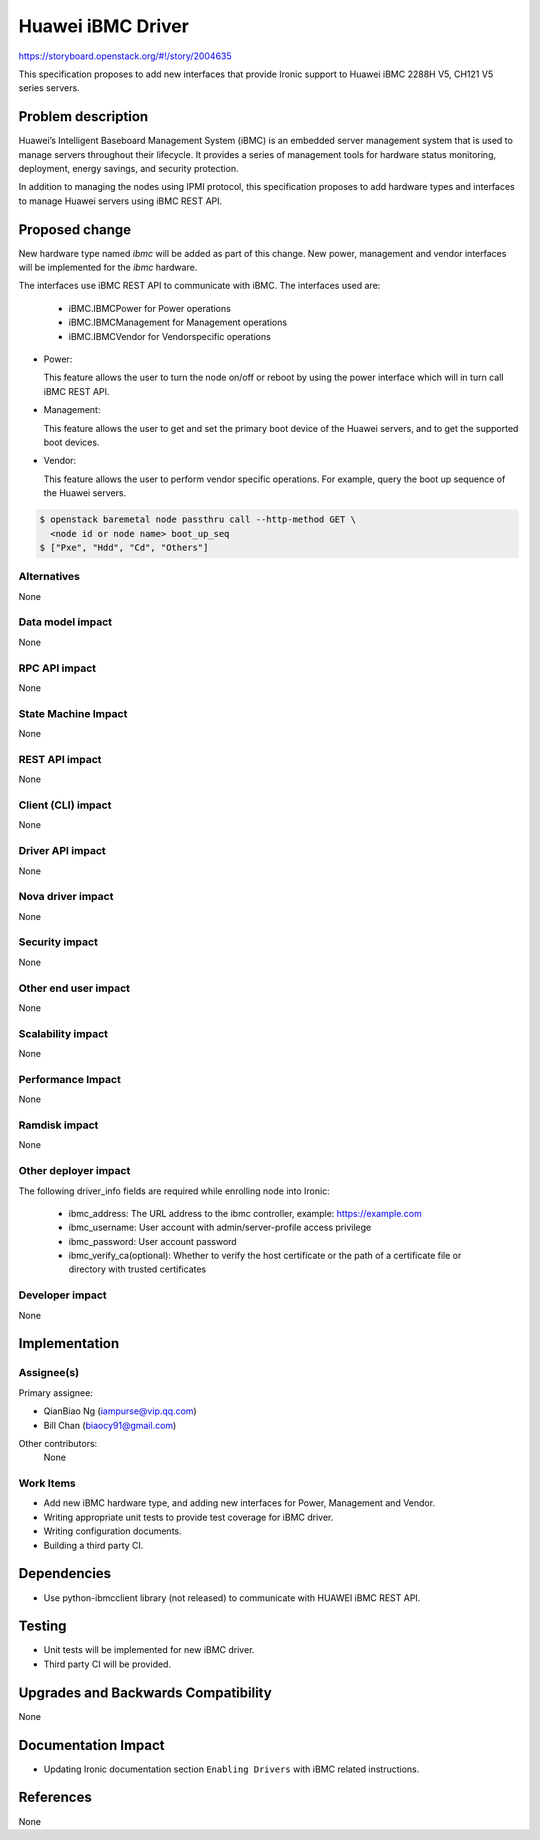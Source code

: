 ..
 This work is licensed under a Creative Commons Attribution 3.0 Unported
 License.

 http://creativecommons.org/licenses/by/3.0/legalcode

**********************
Huawei iBMC Driver
**********************

https://storyboard.openstack.org/#!/story/2004635

This specification proposes to add new interfaces that provide Ironic support
to Huawei iBMC 2288H V5, CH121 V5 series servers.

Problem description
===================

Huawei’s Intelligent Baseboard Management System (iBMC) is an embedded server
management system that is used to manage servers throughout their lifecycle.
It provides a series of management tools for hardware status monitoring,
deployment, energy savings, and security protection.

In addition to managing the nodes using IPMI protocol, this specification
proposes to add hardware types and interfaces to manage Huawei servers using
iBMC REST API.

Proposed change
===============
New hardware type named *ibmc* will be added as part of this change.
New power, management and vendor interfaces will be implemented for
the *ibmc* hardware.

The interfaces use iBMC REST API to communicate with iBMC.
The interfaces used are:

    * iBMC.IBMCPower for Power operations
    * iBMC.IBMCManagement for Management operations
    * iBMC.IBMCVendor for Vendorspecific operations

* Power:

  This feature allows the user to turn the node on/off or reboot by using the
  power interface which will in turn call iBMC REST API.

* Management:

  This feature allows the user to get and set the primary boot device of the
  Huawei servers, and to get the supported boot devices.

* Vendor:

  This feature allows the user to perform vendor specific operations.
  For example, query the boot up sequence of the Huawei servers.

.. code-block:: bash

  $ openstack baremetal node passthru call --http-method GET \
    <node id or node name> boot_up_seq
  $ ["Pxe", "Hdd", "Cd", "Others"]


Alternatives
------------
None

Data model impact
-----------------
None

RPC API impact
--------------
None

State Machine Impact
--------------------
None

REST API impact
---------------
None

Client (CLI) impact
-------------------
None

Driver API impact
-----------------
None

Nova driver impact
------------------
None

Security impact
---------------
None

Other end user impact
---------------------
None

Scalability impact
------------------
None

Performance Impact
------------------
None

Ramdisk impact
--------------
None

Other deployer impact
---------------------
The following driver_info fields are required while enrolling node into Ironic:

    * ibmc_address: The URL address to the ibmc controller, example: https://example.com
    * ibmc_username: User account with admin/server-profile access privilege
    * ibmc_password: User account password
    * ibmc_verify_ca(optional): Whether to verify the host certificate or the
      path of a certificate file or directory with trusted certificates

Developer impact
----------------
None

Implementation
==============

Assignee(s)
-----------

Primary assignee:

* QianBiao Ng (iampurse@vip.qq.com)
* Bill Chan (biaocy91@gmail.com)

Other contributors:
    None


Work Items
----------
* Add new iBMC hardware type, and adding new interfaces for Power,
  Management and Vendor.

* Writing appropriate unit tests to provide test coverage for iBMC driver.

* Writing configuration documents.

* Building a third party CI.

Dependencies
============
* Use python-ibmcclient library (not released) to communicate
  with HUAWEI iBMC REST API.

Testing
=======
* Unit tests will be implemented for new iBMC driver.

* Third party CI will be provided.

Upgrades and Backwards Compatibility
====================================
None

Documentation Impact
====================
* Updating Ironic documentation section ``Enabling Drivers``
  with iBMC related instructions.

References
==========
None
